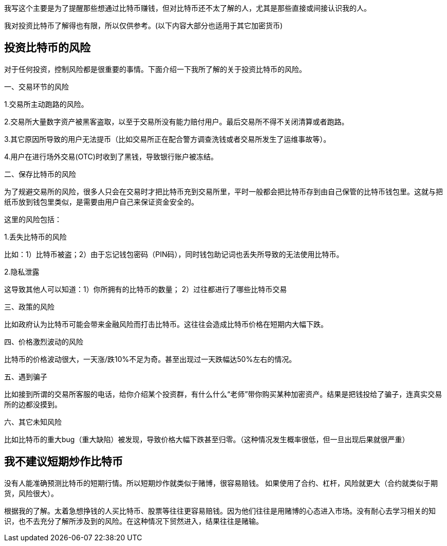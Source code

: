 我写这个主要是为了提醒那些想通过比特币赚钱，但对比特币还不太了解的人，尤其是那些直接或间接认识我的人。

我对投资比特币了解得也有限，所以仅供参考。(以下内容大部分也适用于其它加密货币)

== 投资比特币的风险

对于任何投资，控制风险都是很重要的事情。下面介绍一下我所了解的关于投资比特币的风险。

一、交易环节的风险

1.交易所主动跑路的风险。

2.交易所大量数字资产被黑客盗取，以至于交易所没有能力赔付用户。最后交易所不得不关闭清算或者跑路。

3.其它原因所导致的用户无法提币（比如交易所正在配合警方调查洗钱或者交易所发生了运维事故等）。

4.用户在进行场外交易(OTC)时收到了黑钱，导致银行账户被冻结。

二、保存比特币的风险

为了规避交易所的风险，很多人只会在交易时才把比特币充到交易所里，平时一般都会把比特币存到由自己保管的比特币钱包里。这就与把纸币放到钱包里类似，是需要由用户自己来保证资金安全的。

这里的风险包括：

1.丢失比特币的风险

比如：1）比特币被盗；2）由于忘记钱包密码（PIN码），同时钱包助记词也丢失所导致的无法使用比特币。

2.隐私泄露

这导致其他人可以知道：1）你所拥有的比特币的数量； 2）过往都进行了哪些比特币交易

三、政策的风险

比如政府认为比特币可能会带来金融风险而打击比特币。这往往会造成比特币价格在短期内大幅下跌。

四、价格激烈波动的风险

比特币的价格波动很大，一天涨/跌10%不足为奇。甚至出现过一天跌幅达50%左右的情况。

五、遇到骗子

比如接到所谓的交易所客服的电话，给你介绍某个投资群，有什么什么“老师”带你购买某种加密资产。结果是把钱投给了骗子，连真实交易所的边都没摸到。

六、其它未知风险

比如比特币的重大bug（重大缺陷）被发现，导致价格大幅下跌甚至归零。（这种情况发生概率很低，但一旦出现后果就很严重）

== 我不建议短期炒作比特币

没有人能准确预测比特币的短期行情。所以短期炒作就类似于赌博，很容易赔钱。
如果使用了合约、杠杆，风险就更大（合约就类似于期货，风险很大）。

根据我的了解。太着急想挣钱的人买比特币、股票等往往更容易赔钱。因为他们往往是用赌博的心态进入市场。没有耐心去学习相关的知识，也不去充分了解所涉及到的风险。在这种情况下贸然进入，结果往往是赌输。
